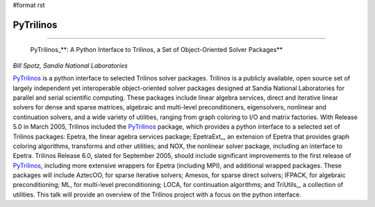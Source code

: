#format rst

PyTrilinos
----------

-------------------------

 PyTrilinos_**: A Python Interface to Trilinos, a Set of Object-Oriented Solver Packages**

*Bill Spotz, Sandia National Laboratories*

PyTrilinos_ is a python interface to selected Trilinos solver packages. Trilinos is a publicly available, open source set of largely independent yet interoperable object-oriented solver packages designed at Sandia National Laboratories for parallel and serial scientific computing. These packages include linear algebra services, direct and iterative linear solvers for dense and sparse matrices, algebraic and multi-level preconditioners, eigensolvers, nonlinear and continuation solvers, and a wide variety of utilities, ranging from graph coloring to I/O and matrix factories. With Release 5.0 in March 2005, Trilinos included the PyTrilinos_ package, which provides a python interface to a selected set of Trilinos packages: Epetra, the linear agebra services package; EpetraExt_, an extension of Epetra that provides graph coloring algorithms, transforms and other utilities; and NOX, the nonlinear solver package, including an interface to Epetra. Trilinos Release 6.0, slated for September 2005, should include significant improvements to the first release of PyTrilinos_, including more extensive wrappers for Epetra (including MPI), and additional wrapped packages. These packages will include AztecOO, for sparse iterative solvers; Amesos, for sparse direct solvers; IFPACK, for algebraic preconditioning; ML, for multi-level preconditioning; LOCA, for continuation algorithms; and TriUtils_, a collection of utilities. This talk will provide an overview of the Trilinos project with a focus on the python interface.

